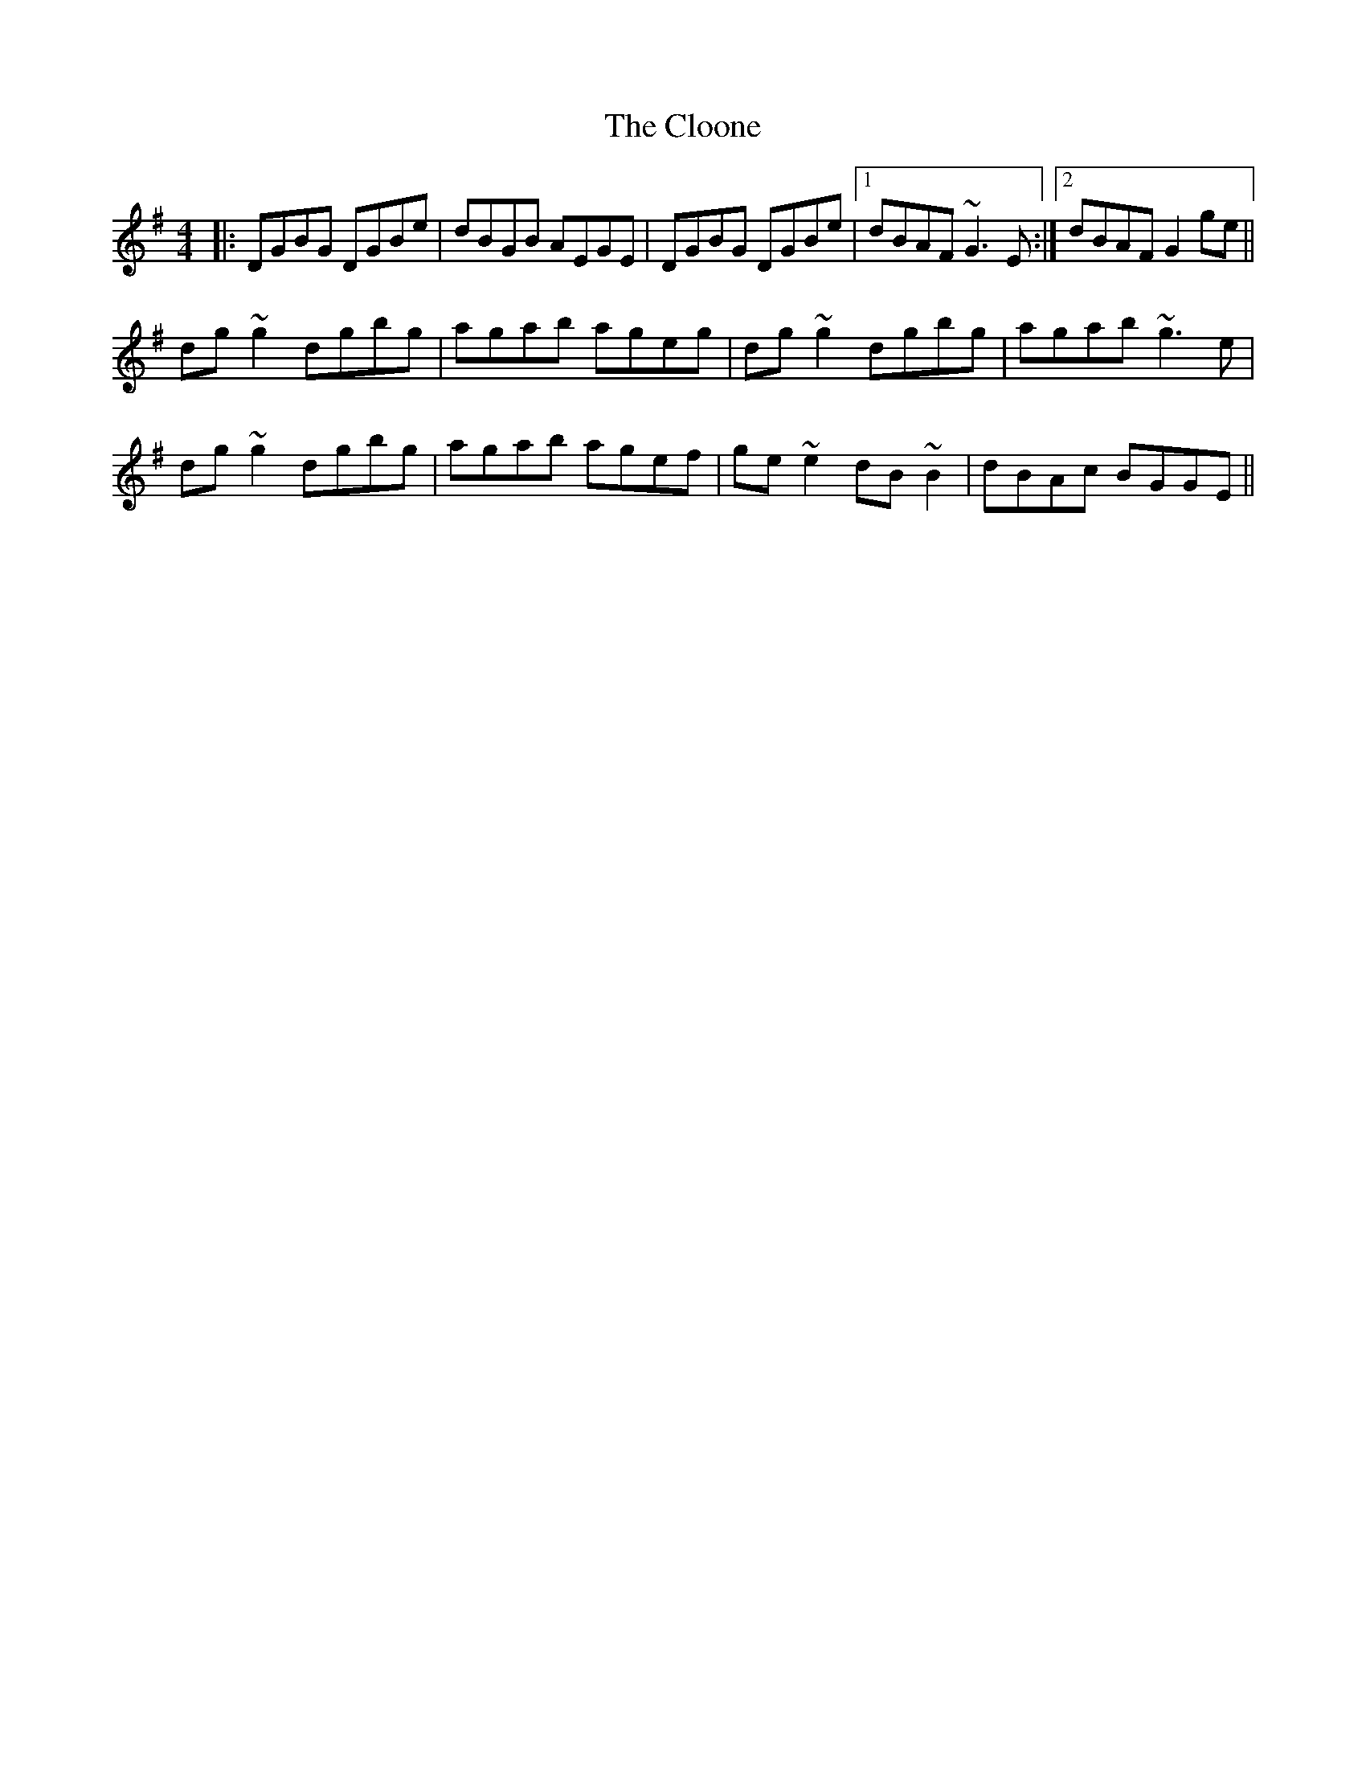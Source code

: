 X: 7420
T: Cloone, The
R: reel
M: 4/4
K: Gmajor
|:DGBG DGBe|dBGB AEGE|DGBG DGBe|1 dBAF ~G3 E:|2 dBAF G2 ge||
dg ~g2 dgbg|agab ageg|dg ~g2 dgbg|agab ~g3 e|
dg ~g2 dgbg|agab agef|ge ~e2 dB ~B2|dBAc BGGE||


